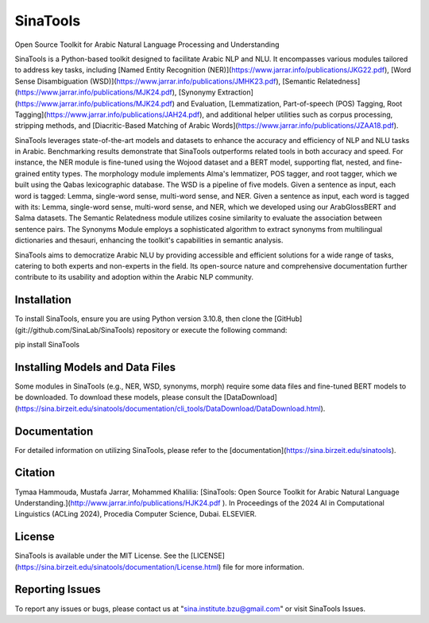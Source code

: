 SinaTools
======================
Open Source Toolkit for Arabic Natural Language Processing and Understanding

SinaTools is a Python-based toolkit designed to facilitate Arabic NLP and NLU. It encompasses various modules tailored to address key tasks, including [Named Entity Recognition (NER)](https://www.jarrar.info/publications/JKG22.pdf), [Word Sense Disambiguation (WSD)](https://www.jarrar.info/publications/JMHK23.pdf), [Semantic Relatedness](https://www.jarrar.info/publications/MJK24.pdf), [Synonymy Extraction](https://www.jarrar.info/publications/MJK24.pdf) and Evaluation, [Lemmatization, Part-of-speech (POS) Tagging, Root Tagging](https://www.jarrar.info/publications/JAH24.pdf), and additional helper utilities such as corpus processing, stripping methods, and [Diacritic-Based Matching of Arabic Words](https://www.jarrar.info/publications/JZAA18.pdf).

SinaTools leverages state-of-the-art models and datasets to enhance the accuracy and efficiency of NLP and NLU tasks in Arabic. Benchmarking results demonstrate that SinaTools outperforms related tools in both accuracy and speed. For instance, the NER module is fine-tuned using the Wojood dataset and a BERT model, supporting flat, nested, and fine-grained entity types. The morphology module implements Alma's lemmatizer, POS tagger, and root tagger, which we built using the Qabas lexicographic database. The WSD is a pipeline of five models. Given a sentence as input, each word is tagged: Lemma, single-word sense, multi-word sense, and NER.  Given a sentence as input, each word is tagged with its: Lemma, single-word sense, multi-word sense, and NER, which we developed using our ArabGlossBERT and Salma datasets. The Semantic Relatedness module utilizes cosine similarity to evaluate the association between sentence pairs. The Synonyms Module employs a sophisticated algorithm to extract synonyms from multilingual dictionaries and thesauri, enhancing the toolkit's capabilities in semantic analysis.

SinaTools aims to democratize Arabic NLU by providing accessible and efficient solutions for a wide range of tasks, catering to both experts and non-experts in the field. Its open-source nature and comprehensive documentation further contribute to its usability and adoption within the Arabic NLP community.

Installation 
--------
To install SinaTools, ensure you are using Python version 3.10.8, then clone the [GitHub](git://github.com/SinaLab/SinaTools) repository or execute the following command:

pip install SinaTools


Installing Models and Data Files
--------
Some modules in SinaTools (e.g., NER, WSD, synonyms, morph) require some data files and fine-tuned BERT models to be downloaded. To download these models, please consult the [DataDownload](https://sina.birzeit.edu/sinatools/documentation/cli_tools/DataDownload/DataDownload.html).

Documentation
--------
For detailed information on utilizing SinaTools, please refer to the [documentation](https://sina.birzeit.edu/sinatools).

Citation
-------
Tymaa Hammouda, Mustafa Jarrar, Mohammed Khalilia: [SinaTools: Open Source Toolkit for Arabic Natural Language Understanding.](http://www.jarrar.info/publications/HJK24.pdf ). In Proceedings of the 2024 AI in Computational Linguistics (ACLing 2024), Procedia Computer Science, Dubai. ELSEVIER.

License
--------
SinaTools is available under the MIT License. See the [LICENSE](https://sina.birzeit.edu/sinatools/documentation/License.html) file for more information.

Reporting Issues
--------
To report any issues or bugs, please contact us at "sina.institute.bzu@gmail.com" or visit SinaTools Issues.

